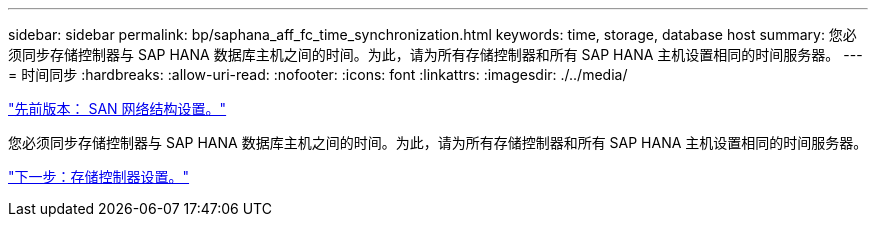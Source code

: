 ---
sidebar: sidebar 
permalink: bp/saphana_aff_fc_time_synchronization.html 
keywords: time, storage, database host 
summary: 您必须同步存储控制器与 SAP HANA 数据库主机之间的时间。为此，请为所有存储控制器和所有 SAP HANA 主机设置相同的时间服务器。 
---
= 时间同步
:hardbreaks:
:allow-uri-read: 
:nofooter: 
:icons: font
:linkattrs: 
:imagesdir: ./../media/


link:saphana_aff_fc_san_fabric_setup.html["先前版本： SAN 网络结构设置。"]

您必须同步存储控制器与 SAP HANA 数据库主机之间的时间。为此，请为所有存储控制器和所有 SAP HANA 主机设置相同的时间服务器。

link:saphana_aff_fc_storage_controller_setup.html["下一步：存储控制器设置。"]
